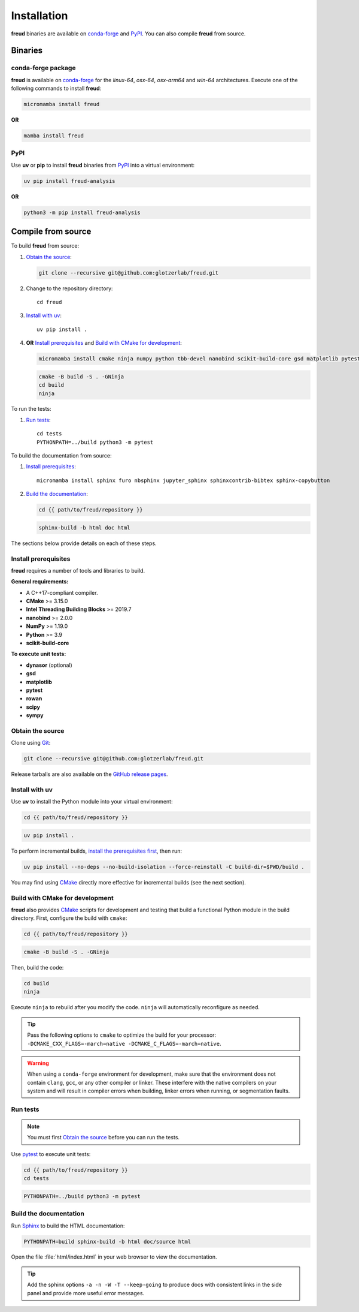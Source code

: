 .. _installation:

Installation
============

**freud** binaries are available on conda-forge_ and PyPI_. You can also compile **freud** from
source.

Binaries
--------

conda-forge package
^^^^^^^^^^^^^^^^^^^

**freud** is available on conda-forge_ for the *linux-64*, *osx-64*, *osx-arm64* and *win-64*
architectures. Execute one of the following commands to install **freud**:

.. code-block:: bash

   micromamba install freud

**OR**

.. code-block:: bash

   mamba install freud

PyPI
^^^^

Use **uv** or **pip** to install **freud** binaries from PyPI_ into a virtual environment:

.. code:: bash

   uv pip install freud-analysis

**OR**

.. code:: bash

   python3 -m pip install freud-analysis

.. _conda-forge: https://conda-forge.org/
.. _PyPI: https://pypi.org/

Compile from source
-------------------

To build **freud** from source:

1. `Obtain the source`_:

   .. code-block:: bash

      git clone --recursive git@github.com:glotzerlab/freud.git

2. Change to the repository directory::

    cd freud

3. `Install with uv`_::

    uv pip install .

4. **OR** `Install prerequisites`_ and `Build with CMake for development`_:

   .. code-block:: bash

      micromamba install cmake ninja numpy python tbb-devel nanobind scikit-build-core gsd matplotlib pytest rowan scipy sympy

   .. code-block:: bash
    
      cmake -B build -S . -GNinja
      cd build
      ninja

To run the tests:

1. `Run tests`_::

    cd tests
    PYTHONPATH=../build python3 -m pytest

To build the documentation from source:

1. `Install prerequisites`_::

    micromamba install sphinx furo nbsphinx jupyter_sphinx sphinxcontrib-bibtex sphinx-copybutton

2. `Build the documentation`_:

   .. code-block:: bash

      cd {{ path/to/freud/repository }}
   
   .. code-block:: bash

      sphinx-build -b html doc html

The sections below provide details on each of these steps.

.. _Install prerequisites:

Install prerequisites
^^^^^^^^^^^^^^^^^^^^^

**freud** requires a number of tools and libraries to build.

**General requirements:**

- A C++17-compliant compiler.
- **CMake** >= 3.15.0
- **Intel Threading Building Blocks** >= 2019.7
- **nanobind** >= 2.0.0
- **NumPy** >= 1.19.0
- **Python** >= 3.9
- **scikit-build-core**

**To execute unit tests:**

- **dynasor** (optional)
- **gsd**
- **matplotlib**
- **pytest**
- **rowan**
- **scipy**
- **sympy**

.. _Obtain the source:

Obtain the source
^^^^^^^^^^^^^^^^^

Clone using Git_:

.. code-block:: bash

   git clone --recursive git@github.com:glotzerlab/freud.git

Release tarballs are also available on the `GitHub release pages`_.

.. seealso::

    See the `git book`_ to learn how to work with `Git`_ repositories.

.. _GitHub release pages: https://github.com/glotzerlab/freud/releases/
.. _git book: https://git-scm.com/book
.. _Git: https://git-scm.com/


.. _Install with uv:

Install with uv
^^^^^^^^^^^^^^^^

Use **uv** to install the Python module into your virtual environment:

.. code-block:: bash

   cd {{ path/to/freud/repository }}

.. code-block:: bash

   uv pip install .

To perform incremental builds, `install the prerequisites first <Install prerequisites>`_, then run:

.. code-block:: bash
    
   uv pip install --no-deps --no-build-isolation --force-reinstall -C build-dir=$PWD/build .

You may find using `CMake`_ directly more effective for incremental builds (see the next section).

.. Build with CMake for development:

Build with CMake for development
^^^^^^^^^^^^^^^^^^^^^^^^^^^^^^^^

**freud** also provides `CMake`_ scripts for development and testing that build a functional Python
module in the build directory. First, configure the build with ``cmake``:

.. code-block:: bash

   cd {{ path/to/freud/repository }}

.. code-block:: bash

   cmake -B build -S . -GNinja

Then, build the code:

.. code-block:: bash

   cd build
   ninja

Execute ``ninja`` to rebuild after you modify the code. ``ninja`` will automatically reconfigure
as needed.

.. tip::

    Pass the following options to ``cmake`` to optimize the build for your processor:
    ``-DCMAKE_CXX_FLAGS=-march=native -DCMAKE_C_FLAGS=-march=native``.

.. warning::

    When using a ``conda-forge`` environment for development, make sure that the environment does
    not contain ``clang``, ``gcc``, or any other compiler or linker. These interfere with the native
    compilers on your system and will result in compiler errors when building, linker errors when
    running, or segmentation faults.

.. _CMake: https://cmake.org/
.. _Ninja: https://ninja-build.org/


Run tests
^^^^^^^^^

.. note::

    You must first `Obtain the source`_ before you can run the tests.

Use `pytest`_ to execute unit tests:

.. code-block:: bash

    cd {{ path/to/freud/repository }}
    cd tests

.. code-block:: bash

   PYTHONPATH=../build python3 -m pytest

.. _pytest: https://docs.pytest.org/


.. _Build the documentation:

Build the documentation
^^^^^^^^^^^^^^^^^^^^^^^

Run `Sphinx`_ to build the HTML documentation:

.. code-block:: bash

   PYTHONPATH=build sphinx-build -b html doc/source html

Open the file :file:`html/index.html` in your web browser to view the documentation.

.. tip::

    Add the sphinx options ``-a -n -W -T --keep-going`` to produce docs with consistent links in
    the side panel and provide more useful error messages.

.. _Sphinx: https://www.sphinx-doc.org/

